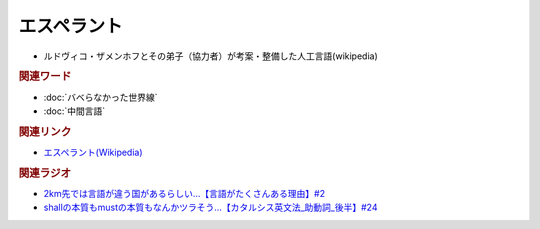 エスペラント
====================
.. glossary::
  エスペラント : え

* ルドヴィコ・ザメンホフとその弟子（協力者）が考案・整備した人工言語(wikipedia)

.. rubric:: 関連ワード
* :doc:`バベらなかった世界線` 
* :doc:`中間言語` 

.. rubric:: 関連リンク
* `エスペラント(Wikipedia) <https://ja.wikipedia.org/wiki/エスペラント>`_ 

.. rubric:: 関連ラジオ
* `2km先では言語が違う国があるらしい…【言語がたくさんある理由】#2`_
* `shallの本質もmustの本質もなんかツラそう…【カタルシス英文法_助動詞_後半】#24`_

.. _shallの本質もmustの本質もなんかツラそう…【カタルシス英文法_助動詞_後半】#24: https://www.youtube.com/watch?v=uHjDHSWbZuM
.. _2km先では言語が違う国があるらしい…【言語がたくさんある理由】#2: https://www.youtube.com/watch?v=-Zo_0_DZrvk


